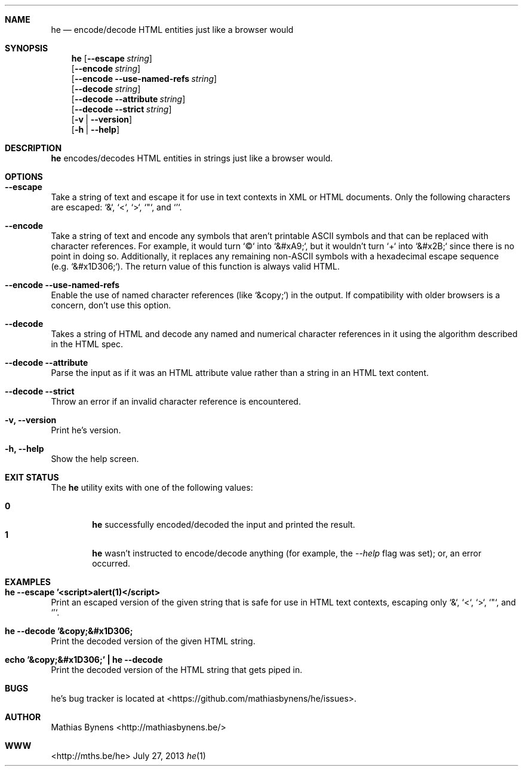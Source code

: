 .Dd July 27, 2013
.Dt he 1
.Sh NAME
.Nm he
.Nd encode/decode HTML entities just like a browser would
.Sh SYNOPSIS
.Nm
.Op Fl -escape Ar string
.br
.Op Fl -encode Ar string
.br
.Op Fl -encode Fl -use-named-refs Ar string
.br
.Op Fl -decode Ar string
.br
.Op Fl -decode Fl -attribute Ar string
.br
.Op Fl -decode Fl -strict Ar string
.br
.Op Fl v | -version
.br
.Op Fl h | -help
.Sh DESCRIPTION
.Nm
encodes/decodes HTML entities in strings just like a browser would.
.Sh OPTIONS
.Bl -ohang -offset
.It Sy "--escape"
Take a string of text and escape it for use in text contexts in XML or HTML documents. Only the following characters are escaped: `&`, `<`, `>`, `"`, and `'`.
.It Sy "--encode"
Take a string of text and encode any symbols that aren't printable ASCII symbols and that can be replaced with character references. For example, it would turn `©` into `&#xA9;`, but it wouldn't turn `+` into `&#x2B;` since there is no point in doing so. Additionally, it replaces any remaining non-ASCII symbols with a hexadecimal escape sequence (e.g. `&#x1D306;`). The return value of this function is always valid HTML.
.It Sy "--encode --use-named-refs"
Enable the use of named character references (like `&copy;`) in the output. If compatibility with older browsers is a concern, don't use this option.
.It Sy "--decode"
Takes a string of HTML and decode any named and numerical character references in it using the algorithm described in the HTML spec.
.It Sy "--decode --attribute"
Parse the input as if it was an HTML attribute value rather than a string in an HTML text content.
.It Sy "--decode --strict"
Throw an error if an invalid character reference is encountered.
.It Sy "-v, --version"
Print he's version.
.It Sy "-h, --help"
Show the help screen.
.El
.Sh EXIT STATUS
The
.Nm he
utility exits with one of the following values:
.Pp
.Bl -tag -width flag -compact
.It Li 0
.Nm
successfully encoded/decoded the input and printed the result.
.It Li 1
.Nm
wasn't instructed to encode/decode anything (for example, the
.Ar --help
flag was set); or, an error occurred.
.El
.Sh EXAMPLES
.Bl -ohang -offset
.It Sy "he --escape '<script>alert(1)</script>"
Print an escaped version of the given string that is safe for use in HTML text contexts, escaping only `&`, `<`, `>`, `"`, and `'`.
.It Sy "he --decode '&copy;&#x1D306;"
Print the decoded version of the given HTML string.
.It Sy echo\ '&copy;&#x1D306;'\ |\ he --decode
Print the decoded version of the HTML string that gets piped in.
.El
.Sh BUGS
he's bug tracker is located at <https://github.com/mathiasbynens/he/issues>.
.Sh AUTHOR
Mathias Bynens <http://mathiasbynens.be/>
.Sh WWW
<http://mths.be/he>
